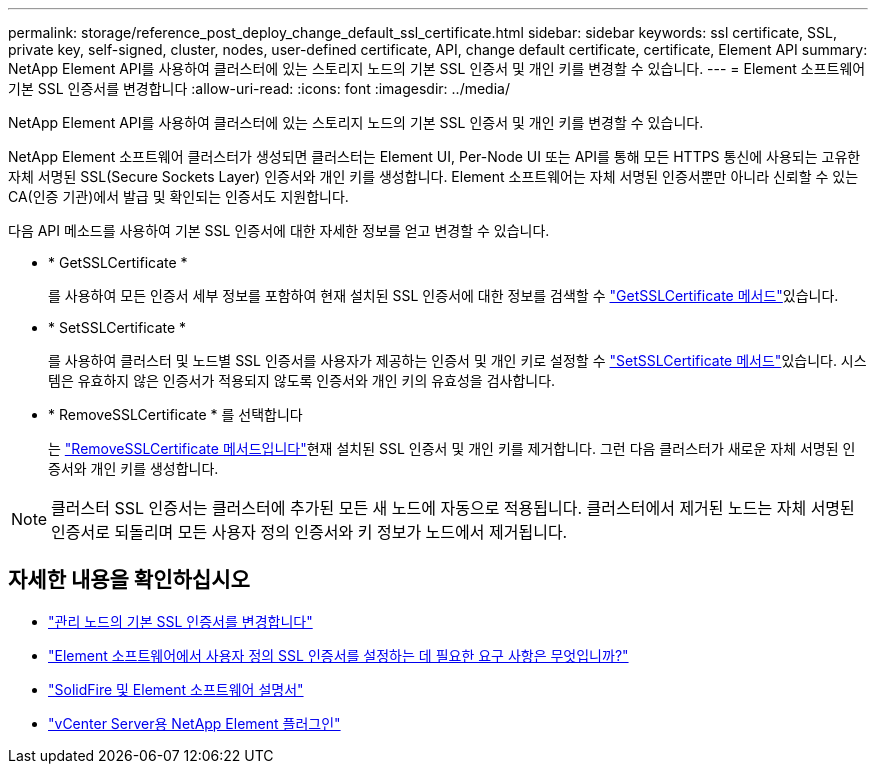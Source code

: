 ---
permalink: storage/reference_post_deploy_change_default_ssl_certificate.html 
sidebar: sidebar 
keywords: ssl certificate, SSL, private key, self-signed, cluster, nodes, user-defined certificate, API, change default certificate, certificate, Element API 
summary: NetApp Element API를 사용하여 클러스터에 있는 스토리지 노드의 기본 SSL 인증서 및 개인 키를 변경할 수 있습니다. 
---
= Element 소프트웨어 기본 SSL 인증서를 변경합니다
:allow-uri-read: 
:icons: font
:imagesdir: ../media/


[role="lead"]
NetApp Element API를 사용하여 클러스터에 있는 스토리지 노드의 기본 SSL 인증서 및 개인 키를 변경할 수 있습니다.

NetApp Element 소프트웨어 클러스터가 생성되면 클러스터는 Element UI, Per-Node UI 또는 API를 통해 모든 HTTPS 통신에 사용되는 고유한 자체 서명된 SSL(Secure Sockets Layer) 인증서와 개인 키를 생성합니다. Element 소프트웨어는 자체 서명된 인증서뿐만 아니라 신뢰할 수 있는 CA(인증 기관)에서 발급 및 확인되는 인증서도 지원합니다.

다음 API 메소드를 사용하여 기본 SSL 인증서에 대한 자세한 정보를 얻고 변경할 수 있습니다.

* * GetSSLCertificate *
+
를 사용하여 모든 인증서 세부 정보를 포함하여 현재 설치된 SSL 인증서에 대한 정보를 검색할 수 link:../api/reference_element_api_getsslcertificate.html["GetSSLCertificate 메서드"]있습니다.

* * SetSSLCertificate *
+
를 사용하여 클러스터 및 노드별 SSL 인증서를 사용자가 제공하는 인증서 및 개인 키로 설정할 수 link:../api/reference_element_api_setsslcertificate.html["SetSSLCertificate 메서드"]있습니다. 시스템은 유효하지 않은 인증서가 적용되지 않도록 인증서와 개인 키의 유효성을 검사합니다.

* * RemoveSSLCertificate * 를 선택합니다
+
는 link:../api/reference_element_api_removesslcertificate.html["RemoveSSLCertificate 메서드입니다"]현재 설치된 SSL 인증서 및 개인 키를 제거합니다. 그런 다음 클러스터가 새로운 자체 서명된 인증서와 개인 키를 생성합니다.




NOTE: 클러스터 SSL 인증서는 클러스터에 추가된 모든 새 노드에 자동으로 적용됩니다. 클러스터에서 제거된 노드는 자체 서명된 인증서로 되돌리며 모든 사용자 정의 인증서와 키 정보가 노드에서 제거됩니다.



== 자세한 내용을 확인하십시오

* link:../mnode/reference_change_mnode_default_ssl_certificate.html["관리 노드의 기본 SSL 인증서를 변경합니다"]
* https://kb.netapp.com/Advice_and_Troubleshooting/Data_Storage_Software/Element_Software/What_are_the_requirements_around_setting_custom_SSL_certificates_in_Element_Software%3F["Element 소프트웨어에서 사용자 정의 SSL 인증서를 설정하는 데 필요한 요구 사항은 무엇입니까?"^]
* https://docs.netapp.com/us-en/element-software/index.html["SolidFire 및 Element 소프트웨어 설명서"]
* https://docs.netapp.com/us-en/vcp/index.html["vCenter Server용 NetApp Element 플러그인"^]


